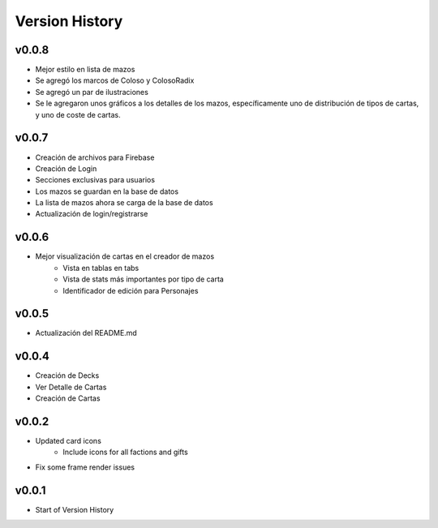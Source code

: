 ===============
Version History
===============

v0.0.8
------

* Mejor estilo en lista de mazos
* Se agregó los marcos de Coloso y ColosoRadix
* Se agregó un par de ilustraciones
* Se le agregaron unos gráficos a los detalles de los mazos, específicamente uno de distribución de tipos de cartas, y uno de coste de cartas.

v0.0.7
------

* Creación de archivos para Firebase
* Creación de Login
* Secciones exclusivas para usuarios
* Los mazos se guardan en la base de datos
* La lista de mazos ahora se carga de la base de datos
* Actualización de login/registrarse

v0.0.6
------

* Mejor visualización de cartas en el creador de mazos
    * Vista en tablas en tabs
    * Vista de stats más importantes por tipo de carta
    * Identificador de edición para Personajes


v0.0.5
------

* Actualización del README.md


v0.0.4
------

* Creación de Decks
* Ver Detalle de Cartas
* Creación de Cartas

v0.0.2
------

* Updated card icons
    * Include icons for all factions and gifts
* Fix some frame render issues

v0.0.1
------

* Start of Version History